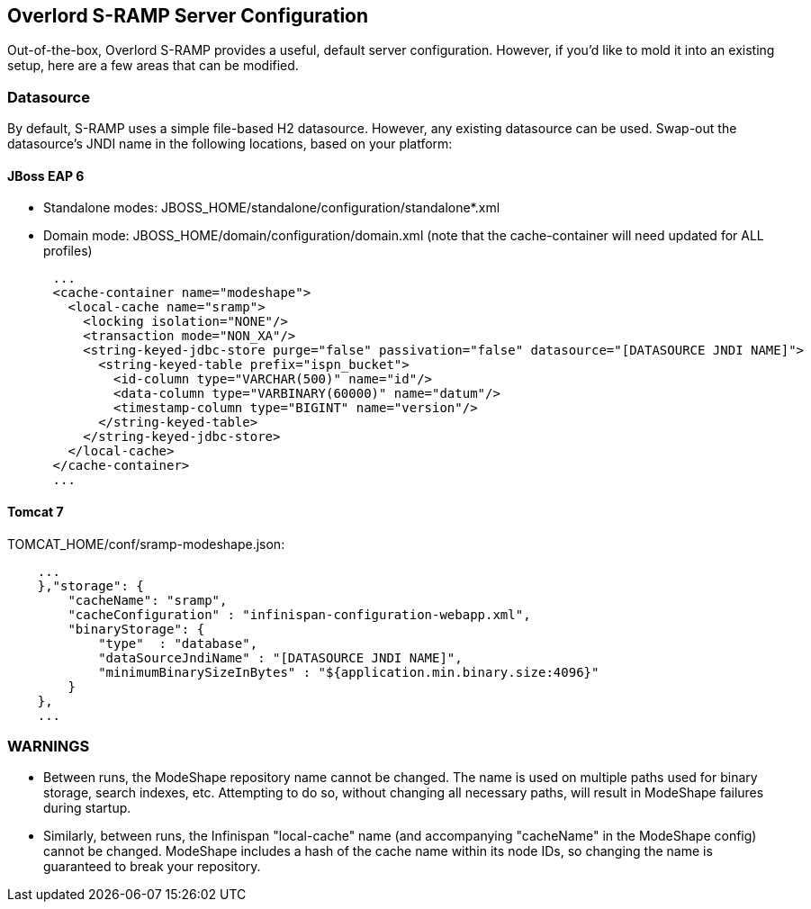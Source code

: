 Overlord S-RAMP Server Configuration
------------------------------------

Out-of-the-box, Overlord S-RAMP provides a useful, default server configuration.  However, if you'd like to mold it into an existing setup, here are a few areas that can be modified.

Datasource
~~~~~~~~~~

By default, S-RAMP uses a simple file-based H2 datasource.  However, any existing datasource can be used.  Swap-out the datasource's JNDI name in the following locations, based on your platform:

JBoss EAP 6
^^^^^^^^^^^

* Standalone modes: JBOSS_HOME/standalone/configuration/standalone*.xml
* Domain mode: JBOSS_HOME/domain/configuration/domain.xml (note that the cache-container will need updated for ALL profiles)
----
      ...
      <cache-container name="modeshape">
        <local-cache name="sramp">
          <locking isolation="NONE"/>
          <transaction mode="NON_XA"/>
          <string-keyed-jdbc-store purge="false" passivation="false" datasource="[DATASOURCE JNDI NAME]">
            <string-keyed-table prefix="ispn_bucket">
              <id-column type="VARCHAR(500)" name="id"/>
              <data-column type="VARBINARY(60000)" name="datum"/>
              <timestamp-column type="BIGINT" name="version"/>
            </string-keyed-table>
          </string-keyed-jdbc-store>
        </local-cache>
      </cache-container>
      ...
----

Tomcat 7
^^^^^^^^

TOMCAT_HOME/conf/sramp-modeshape.json:
----
    ...
    },"storage": {
        "cacheName": "sramp",
        "cacheConfiguration" : "infinispan-configuration-webapp.xml",
        "binaryStorage": {
            "type"  : "database",
            "dataSourceJndiName" : "[DATASOURCE JNDI NAME]",
            "minimumBinarySizeInBytes" : "${application.min.binary.size:4096}"
        }
    },
    ...
----

WARNINGS
~~~~~~~~

* Between runs, the ModeShape repository name cannot be changed.  The name is used on multiple paths used for binary storage, search indexes, etc.  Attempting to do so, without changing all necessary paths, will result in ModeShape failures during startup.
* Similarly, between runs, the Infinispan "local-cache" name (and accompanying "cacheName" in the ModeShape config) cannot be changed.  ModeShape includes a hash of the cache name within its node IDs, so changing the name is guaranteed to break your repository.